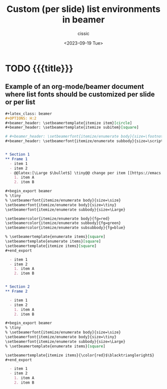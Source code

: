 #+TITLE: Custom (per slide) list environments in beamer
#+DESCRIPTION: 
#+AUTHOR: cissic
#+DATE: <2023-09-19 Tue>
#+TAGS: org-mode beamer itemize enumerate 
# #+OPTIONS: toc:nil
#+OPTIONS: -:nil



* TODO {{{title}}}
:PROPERTIES:
:PRJ-DIR: ./2023-09-19-org-mode-beamer-lists/
:END:

** Example of an org-mode/beamer document where list fonts should be customized per slide or per list

#+begin_src org :tangle (concat (org-entry-get nil "PRJ-DIR" t) "beam_ex.org") :mkdirp yes
  ,#+latex_class: beamer
  ,#+OPTIONS: H:2
  ,#+beamer_header: \setbeamertemplate{itemize item}[circle]
  ,#+beamer_header: \setbeamertemplate{itemize subitem}[square]

  # #+beamer_header: \setbeamerfont{itemize/enumerate body}{size=\footnotesize}
  ,#+beamer_header: \setbeamerfont{itemize/enumerate subbody}{size=\scriptsize}


  ,* Section 1
  ,** Frame 1
    - item 1
    - item 2
    - @@latex:[\Large $\bullet$] \tiny@@ change per item [[https://emacs.stackexchange.com/questions/35976/how-to-change-the-appearance-of-list-bullets-in-latex-beamer-exports][link]]
      1. item A
      2. item B

  ,#+begin_export beamer
  % \tiny
  % \setbeamerfont{itemize/enumerate body}{size=\size}
  \setbeamerfont{itemize/enumerate body}{size=\tiny}
  \setbeamerfont{itemize/enumerate subbody}{size=\Large}
  
  \setbeamercolor{itemize/enumerate body}{fg=red}
  \setbeamercolor{itemize/enumerate subbody}{fg=green}
  \setbeamercolor{itemize/enumerate subsubbody}{fg=blue}
  
  % \setbeamertemplate{enumerate items}[square]
  \setbeamertemplate{enumerate items}[square]
  \setbeamertemplate{itemize items}[square]
  ,#+end_export

    - item 1
    - item 2
      1. item A
      2. item B


  ,* Section 2
  ,** Frame 2
  
    - item 1
    - item 2
      1. item A
      2. item B

  ,#+begin_export beamer
  % \tiny
  % \setbeamerfont{itemize/enumerate body}{size=\size}
  \setbeamerfont{itemize/enumerate body}{size=\tiny}
  \setbeamerfont{itemize/enumerate subbody}{size=\Large}
  % \setbeamertemplate{enumerate items}[square]
  
  \setbeamertemplate{itemize items}{\color{red}$\blacktriangleright$}
  ,#+end_export
  
    - item 1
    - item 2
      1. item A
      2. item B

#+end_src


* COMMENT Local Variables

# Local Variables:
# eval: (add-hook 'org-export-before-processing-hook 
# 'my/org-export-markdown-hook-function nil t)
# End:


